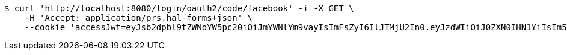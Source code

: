 [source,bash]
----
$ curl 'http://localhost:8080/login/oauth2/code/facebook' -i -X GET \
    -H 'Accept: application/prs.hal-forms+json' \
    --cookie 'accessJwt=eyJsb2dpbl9tZWNoYW5pc20iOiJmYWNlYm9vayIsImFsZyI6IlJTMjU2In0.eyJzdWIiOiJ0ZXN0IHN1YiIsIm5hbWUiOiJ0ZXN0IG5hbWUiLCJqdGkiOiIxMTExIiwiZXhwIjoxNjI3MDkwMjE5fQ.B34n-nHTuQfAySbqfSIwuaqpmJh84-aoXVEHo5O7ePyyKi92cO1O48ZUHolGjBTyxX1UGbMebQYXYXXeGMAzwXvxzFwg4SdYHtywm72TgAN22bxR4vSToFk3CMAZNnWZhWh8LsIcYQVEvHSk5oBIhwMBzNCjbKttG0k9W7AKzOCUTgJQGaMQK0a8lLAHPSuxAHYwcR9LnYdpzAIsGh2A3yvZO8PRehpJZ-92pvLfIVAkp3OOxxIXXdD7PmZ4ayjMtBj3CJZtlk8-zIIW2eXLfGtmv-0pTR0juv-g2_HgNq_T191SNXVow67KuT87nwZZK8-HrgwvuhP_5L3GXKrXkA'
----